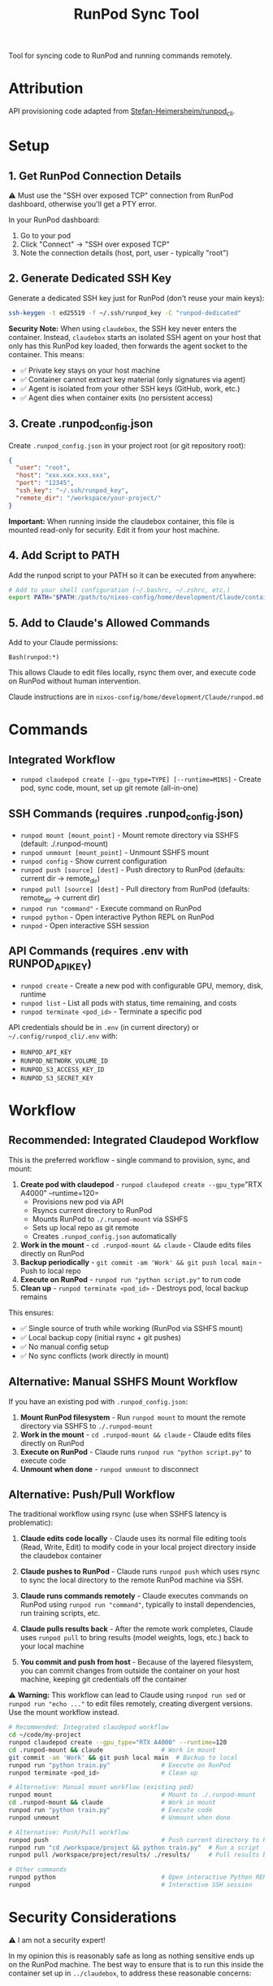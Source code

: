 #+title: RunPod Sync Tool

Tool for syncing code to RunPod and running commands remotely.

* Attribution

API provisioning code adapted from [[https://github.com/Stefan-Heimersheim/runpod_cli][Stefan-Heimersheim/runpod_cli]].

* Setup

** 1. Get RunPod Connection Details

⚠️ Must use the "SSH over exposed TCP" connection from RunPod dashboard, otherwise you'll get a PTY error.

In your RunPod dashboard:
1. Go to your pod
2. Click "Connect" → "SSH over exposed TCP"
3. Note the connection details (host, port, user - typically "root")

** 2. Generate Dedicated SSH Key

Generate a dedicated SSH key just for RunPod (don't reuse your main keys):

#+begin_src bash
ssh-keygen -t ed25519 -f ~/.ssh/runpod_key -C "runpod-dedicated"
#+end_src

*Security Note:* When using =claudebox=, the SSH key never enters the container. Instead, =claudebox= starts an isolated SSH agent on your host that only has this RunPod key loaded, then forwards the agent socket to the container. This means:
- ✅ Private key stays on your host machine
- ✅ Container cannot extract key material (only signatures via agent)
- ✅ Agent is isolated from your other SSH keys (GitHub, work, etc.)
- ✅ Agent dies when container exits (no persistent access)

** 3. Create .runpod_config.json

Create =.runpod_config.json= in your project root (or git repository root):

#+begin_src json
{
  "user": "root",
  "host": "xxx.xxx.xxx.xxx",
  "port": "12345",
  "ssh_key": "~/.ssh/runpod_key",
  "remote_dir": "/workspace/your-project/"
}
#+end_src

*Important:* When running inside the claudebox container, this file is mounted read-only for security. Edit it from your host machine.

** 4. Add Script to PATH

Add the runpod script to your PATH so it can be executed from anywhere:

#+begin_src bash
# Add to your shell configuration (~/.bashrc, ~/.zshrc, etc.)
export PATH="$PATH:/path/to/nixos-config/home/development/Claude/containers/runpod"
#+end_src

** 5. Add to Claude's Allowed Commands

Add to your Claude permissions:

#+begin_src
Bash(runpod:*)
#+end_src

This allows Claude to edit files locally, rsync them over, and execute code on RunPod without human intervention.

Claude instructions are in =nixos-config/home/development/Claude/runpod.md=

* Commands

** Integrated Workflow

- =runpod claudepod create [--gpu_type=TYPE] [--runtime=MINS]= - Create pod, sync code, mount, set up git remote (all-in-one)

** SSH Commands (requires .runpod_config.json)

- =runpod mount [mount_point]= - Mount remote directory via SSHFS (default: ./.runpod-mount)
- =runpod unmount [mount_point]= - Unmount SSHFS mount
- =runpod config= - Show current configuration
- =runpod push [source] [dest]= - Push directory to RunPod (defaults: current dir → remote_dir)
- =runpod pull [source] [dest]= - Pull directory from RunPod (defaults: remote_dir → current dir)
- =runpod run "command"= - Execute command on RunPod
- =runpod python= - Open interactive Python REPL on RunPod
- =runpod= - Open interactive SSH session

** API Commands (requires .env with RUNPOD_API_KEY)

- =runpod create= - Create a new pod with configurable GPU, memory, disk, runtime
- =runpod list= - List all pods with status, time remaining, and costs
- =runpod terminate <pod_id>= - Terminate a specific pod

API credentials should be in =.env= (in current directory) or =~/.config/runpod_cli/.env= with:
- =RUNPOD_API_KEY=
- =RUNPOD_NETWORK_VOLUME_ID=
- =RUNPOD_S3_ACCESS_KEY_ID=
- =RUNPOD_S3_SECRET_KEY=

* Workflow

** Recommended: Integrated Claudepod Workflow

This is the preferred workflow - single command to provision, sync, and mount:

1. *Create pod with claudepod* - =runpod claudepod create --gpu_type="RTX A4000" --runtime=120=
   - Provisions new pod via API
   - Rsyncs current directory to RunPod
   - Mounts RunPod to =./.runpod-mount= via SSHFS
   - Sets up local repo as git remote
   - Creates =.runpod_config.json= automatically
2. *Work in the mount* - =cd .runpod-mount && claude= - Claude edits files directly on RunPod
3. *Backup periodically* - =git commit -am 'Work' && git push local main= - Push to local repo
4. *Execute on RunPod* - =runpod run "python script.py"= to run code
5. *Clean up* - =runpod terminate <pod_id>= - Destroys pod, local backup remains

This ensures:
- ✅ Single source of truth while working (RunPod via SSHFS mount)
- ✅ Local backup copy (initial rsync + git pushes)
- ✅ No manual config setup
- ✅ No sync conflicts (work directly in mount)

** Alternative: Manual SSHFS Mount Workflow

If you have an existing pod with =.runpod_config.json=:

1. *Mount RunPod filesystem* - Run =runpod mount= to mount the remote directory via SSHFS to =./.runpod-mount=
2. *Work in the mount* - =cd .runpod-mount && claude= - Claude edits files directly on RunPod
3. *Execute on RunPod* - Claude runs =runpod run "python script.py"= to execute code
4. *Unmount when done* - =runpod unmount= to disconnect

** Alternative: Push/Pull Workflow

The traditional workflow using rsync (use when SSHFS latency is problematic):

1. *Claude edits code locally* - Claude uses its normal file editing tools (Read, Write, Edit) to modify code in your local project directory inside the claudebox container

2. *Claude pushes to RunPod* - Claude runs =runpod push= which uses rsync to sync the local directory to the remote RunPod machine via SSH.

3. *Claude runs commands remotely* - Claude executes commands on RunPod using =runpod run "command"=, typically to install dependencies, run training scripts, etc.

4. *Claude pulls results back* - After the remote work completes, Claude uses =runpod pull= to bring results (model weights, logs, etc.) back to your local machine

5. *You commit and push from host* - Because of the layered filesystem, you can commit changes from outside the container on your host machine, keeping git credentials off the container

⚠️ *Warning:* This workflow can lead to Claude using =runpod run sed= or =runpod run "echo ..."= to edit files remotely, creating divergent versions. Use the mount workflow instead.

#+begin_src bash
# Recommended: Integrated claudepod workflow
cd ~/code/my-project
runpod claudepod create --gpu_type="RTX A4000" --runtime=120
cd .runpod-mount && claude                # Work in mount
git commit -am 'Work' && git push local main  # Backup to local
runpod run "python train.py"              # Execute on RunPod
runpod terminate <pod_id>                 # Clean up

# Alternative: Manual mount workflow (existing pod)
runpod mount                              # Mount to ./.runpod-mount
cd .runpod-mount && claude                # Work in mount
runpod run "python train.py"              # Execute code
runpod unmount                            # Unmount when done

# Alternative: Push/Pull workflow
runpod push                               # Push current directory to RunPod
runpod run "cd /workspace/project && python train.py"  # Run a script
runpod pull /workspace/project/results/ ./results/     # Pull results back

# Other commands
runpod python                             # Open interactive Python REPL on RunPod
runpod                                    # Interactive SSH session
#+end_src

* Security Considerations

⚠️ I am not a security expert!

In my opinion this is reasonably safe as long as nothing sensitive ends up on the RunPod machine. The best way to ensure that is to run this inside the container set up in =../claudebox=, to address these reasonable concerns:

** Concerns

1. Everything in the repo gets sent to the cloud machine, and there are no restrictions at all preventing exfiltration from there.
2. Claude can read files on your computer, move them into the repo, and send them elsewhere. Claude's permissions system is untrustworthy (Claude can edit its own settings.json), hence the container.
3. Claude could be tricked into editing =.runpod_config.json= and SSHing to a malicious server.

** Mitigations

1. *Prevent sensitive data from entering the container:*
   - Intercepting proxy prevents Claude credentials from entering the container (unclear if this matters)
   - ✅ *SSH key protection via isolated agent:* Private key never enters container. Claudebox starts isolated SSH agent on host with only RunPod key, forwards agent socket read-only. Container can authenticate to RunPod but cannot extract key material or use other keys.
   - Only provide read-only tokens (e.g., HuggingFace)

2. *Container firewall:* Security theater without a matching firewall on the RunPod side. Even with both, connections to GitHub/HuggingFace could be used to exfiltrate secrets via issues/etc. Still, probably useful.

3. *Read-only =.runpod_config.json=:* Container mounts the config as read-only, requiring edits outside the container. Makes it harder to SSH to the wrong machine, unless claude is in yolo mode. With firewall enabled, the IP address in the config gets allowlisted.

4. *Layered filesystem:* Push to GitHub from home machine, not from container. Keeps git credentials on host.

** SSH Agent Implementation Details

The =claudebox= script implements SSH key protection via isolated agent forwarding:

1. *Agent isolation:* When =.runpod_config.json= is detected, claudebox starts a fresh =ssh-agent= process separate from your main agent
2. *Single key loading:* Only the RunPod key specified in config is loaded (via =ssh-add=)
3. *Socket forwarding:* Agent socket mounted read-only into container at =/ssh-agent=
4. *Environment setup:* =SSH_AUTH_SOCK= set in container to use forwarded socket
5. *Automatic cleanup:* Agent process killed when container exits

This prevents key exfiltration while allowing legitimate SSH operations (ssh, rsync, sshfs) to work transparently.

** TODOs

*** TODO - RunPod image with matching firewall
